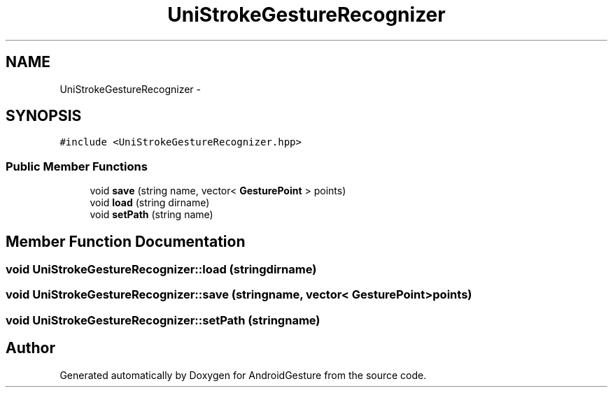 .TH "UniStrokeGestureRecognizer" 3 "Wed Aug 20 2014" "Version 0.0.1" "AndroidGesture" \" -*- nroff -*-
.ad l
.nh
.SH NAME
UniStrokeGestureRecognizer \- 
.SH SYNOPSIS
.br
.PP
.PP
\fC#include <UniStrokeGestureRecognizer\&.hpp>\fP
.SS "Public Member Functions"

.in +1c
.ti -1c
.RI "void \fBsave\fP (string name, vector< \fBGesturePoint\fP > points)"
.br
.ti -1c
.RI "void \fBload\fP (string dirname)"
.br
.ti -1c
.RI "void \fBsetPath\fP (string name)"
.br
.in -1c
.SH "Member Function Documentation"
.PP 
.SS "void \fBUniStrokeGestureRecognizer::load\fP (stringdirname)"
.SS "void \fBUniStrokeGestureRecognizer::save\fP (stringname, vector< \fBGesturePoint\fP >points)"
.SS "void \fBUniStrokeGestureRecognizer::setPath\fP (stringname)"

.SH "Author"
.PP 
Generated automatically by Doxygen for AndroidGesture from the source code\&.
